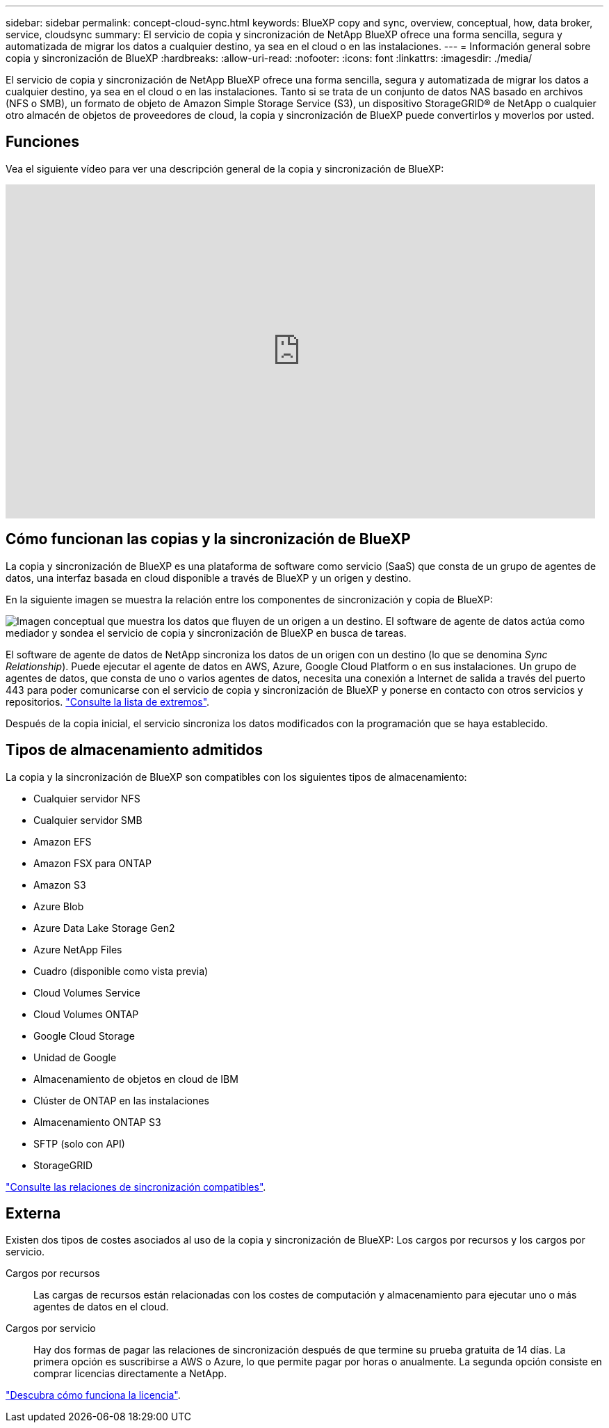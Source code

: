 ---
sidebar: sidebar 
permalink: concept-cloud-sync.html 
keywords: BlueXP copy and sync, overview, conceptual, how, data broker, service, cloudsync 
summary: El servicio de copia y sincronización de NetApp BlueXP ofrece una forma sencilla, segura y automatizada de migrar los datos a cualquier destino, ya sea en el cloud o en las instalaciones. 
---
= Información general sobre copia y sincronización de BlueXP
:hardbreaks:
:allow-uri-read: 
:nofooter: 
:icons: font
:linkattrs: 
:imagesdir: ./media/


[role="lead"]
El servicio de copia y sincronización de NetApp BlueXP ofrece una forma sencilla, segura y automatizada de migrar los datos a cualquier destino, ya sea en el cloud o en las instalaciones. Tanto si se trata de un conjunto de datos NAS basado en archivos (NFS o SMB), un formato de objeto de Amazon Simple Storage Service (S3), un dispositivo StorageGRID® de NetApp o cualquier otro almacén de objetos de proveedores de cloud, la copia y sincronización de BlueXP puede convertirlos y moverlos por usted.



== Funciones

Vea el siguiente vídeo para ver una descripción general de la copia y sincronización de BlueXP:

video::oZNJtLvgNfQ[youtube,width=848,height=480]


== Cómo funcionan las copias y la sincronización de BlueXP

La copia y sincronización de BlueXP es una plataforma de software como servicio (SaaS) que consta de un grupo de agentes de datos, una interfaz basada en cloud disponible a través de BlueXP y un origen y destino.

En la siguiente imagen se muestra la relación entre los componentes de sincronización y copia de BlueXP:

image:diagram_cloud_sync_overview.png["Imagen conceptual que muestra los datos que fluyen de un origen a un destino. El software de agente de datos actúa como mediador y sondea el servicio de copia y sincronización de BlueXP en busca de tareas."]

El software de agente de datos de NetApp sincroniza los datos de un origen con un destino (lo que se denomina _Sync Relationship_). Puede ejecutar el agente de datos en AWS, Azure, Google Cloud Platform o en sus instalaciones. Un grupo de agentes de datos, que consta de uno o varios agentes de datos, necesita una conexión a Internet de salida a través del puerto 443 para poder comunicarse con el servicio de copia y sincronización de BlueXP y ponerse en contacto con otros servicios y repositorios. link:reference-networking.html["Consulte la lista de extremos"].

Después de la copia inicial, el servicio sincroniza los datos modificados con la programación que se haya establecido.



== Tipos de almacenamiento admitidos

La copia y la sincronización de BlueXP son compatibles con los siguientes tipos de almacenamiento:

* Cualquier servidor NFS
* Cualquier servidor SMB
* Amazon EFS
* Amazon FSX para ONTAP
* Amazon S3
* Azure Blob
* Azure Data Lake Storage Gen2
* Azure NetApp Files
* Cuadro (disponible como vista previa)
* Cloud Volumes Service
* Cloud Volumes ONTAP
* Google Cloud Storage
* Unidad de Google
* Almacenamiento de objetos en cloud de IBM
* Clúster de ONTAP en las instalaciones
* Almacenamiento ONTAP S3
* SFTP (solo con API)
* StorageGRID


link:reference-supported-relationships.html["Consulte las relaciones de sincronización compatibles"].



== Externa

Existen dos tipos de costes asociados al uso de la copia y sincronización de BlueXP: Los cargos por recursos y los cargos por servicio.

Cargos por recursos:: Las cargas de recursos están relacionadas con los costes de computación y almacenamiento para ejecutar uno o más agentes de datos en el cloud.
Cargos por servicio:: Hay dos formas de pagar las relaciones de sincronización después de que termine su prueba gratuita de 14 días. La primera opción es suscribirse a AWS o Azure, lo que permite pagar por horas o anualmente. La segunda opción consiste en comprar licencias directamente a NetApp.


link:concept-licensing.html["Descubra cómo funciona la licencia"].
